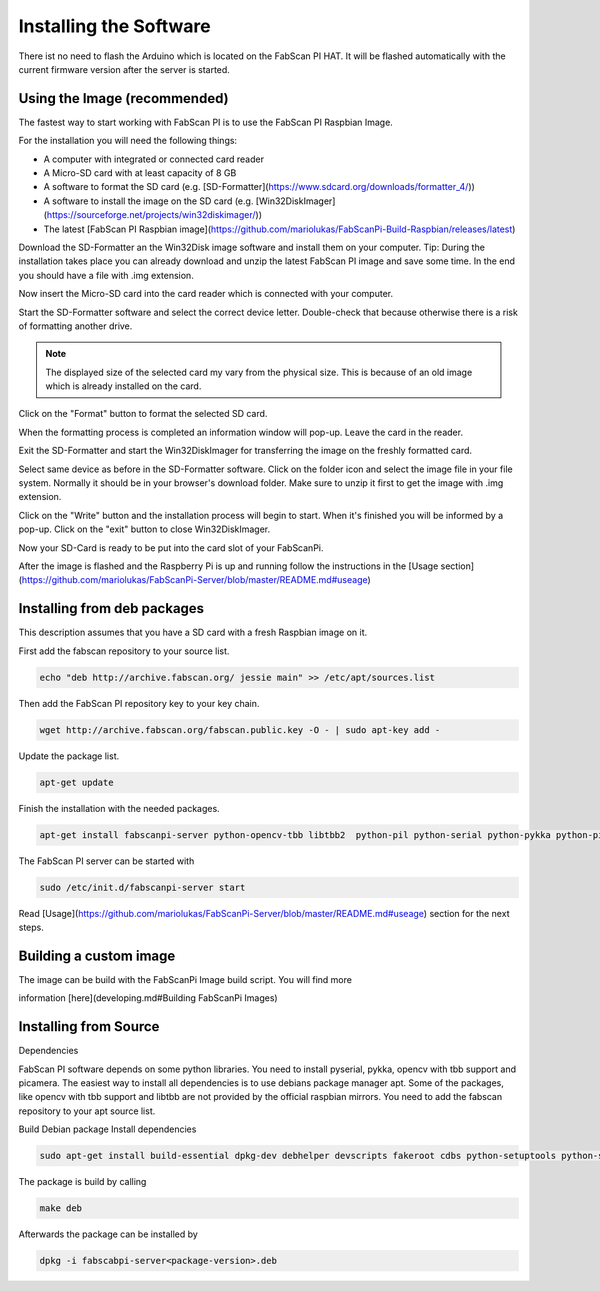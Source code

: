 .. _software_installation:

***********************
Installing the Software
***********************

There ist no need to flash the Arduino which is located on the FabScan PI HAT. It will be flashed automatically with the current firmware version after the server is started.

Using the Image (recommended)
-----------------------------

The fastest way to start working with FabScan PI is to use the FabScan PI Raspbian Image.

For the installation you will need the following things:

- A computer with integrated or connected card reader
- A Micro-SD card with at least capacity of 8 GB
- A software to format the SD card (e.g. [SD-Formatter](https://www.sdcard.org/downloads/formatter_4/))
- A software to install the image on the SD card (e.g. [Win32DiskImager](https://sourceforge.net/projects/win32diskimager/))
- The latest [FabScan PI Raspbian image](https://github.com/mariolukas/FabScanPi-Build-Raspbian/releases/latest)

Download the SD-Formatter an the Win32Disk image software and install them on your computer. Tip: During the installation takes place you can already download and unzip the latest FabScan PI image and save some time. In the end you should have a file with .img extension.

Now insert the Micro-SD card into the card reader which is connected with your computer.

.. image:: images/SD-Formatter_1.jpg
   :alt: SD Formater

Start the SD-Formatter software and select the correct device letter. Double-check that because otherwise there is a risk of formatting another drive.

.. note:: The displayed size of the selected card my vary from the physical size. This is because of an old image which is already installed on the card.

Click on the "Format" button to format the selected SD card.

.. image:: images/SD-Formatter_2.jpg
   :alt: SD Formater


When the formatting process is completed an information window will pop-up. Leave the card in the reader.

.. image:: images/SD-Formatter_3.jpg
   :alt: SD Formater

Exit the SD-Formatter and start the Win32DiskImager for transferring the image on the freshly formatted card.

.. image:: images/Win32DiskImager_1.jpg
   :alt: SD Formater

Select same device as before in the SD-Formatter software. Click on the folder icon and select the image file in your file system. Normally it should be in your browser's download folder. Make sure to unzip it first to get the image with .img extension.

.. image:: images/Win32DiskImager_2.jpg
   :alt: SD Formater

Click on the "Write" button and the installation process will begin to start. When it's finished you will be informed by a pop-up.  Click on the "exit" button to close Win32DiskImager.

.. image:: images/Win32DiskImager_3.jpg
   :alt: SD Formater


Now your SD-Card is ready to be put into the card slot of your FabScanPi.

After the image is flashed and the Raspberry Pi is up and running follow the instructions in the [Usage section](https://github.com/mariolukas/FabScanPi-Server/blob/master/README.md#useage)


Installing from deb packages
----------------------------

This description assumes that you have a SD card with a fresh Raspbian image on it.

First add the fabscan repository to your source list.

.. code:: bash

    echo "deb http://archive.fabscan.org/ jessie main" >> /etc/apt/sources.list


Then add the FabScan PI repository key to your key chain.

.. code:: bash

    wget http://archive.fabscan.org/fabscan.public.key -O - | sudo apt-key add -


Update the package list.

.. code:: bash

    apt-get update

Finish the installation with the needed packages.

.. code:: bash

    apt-get install fabscanpi-server python-opencv-tbb libtbb2  python-pil python-serial python-pykka python-picamera avrdude python-semver python-scipy


The FabScan PI server can be started with

.. code:: bash

    sudo /etc/init.d/fabscanpi-server start


Read [Usage](https://github.com/mariolukas/FabScanPi-Server/blob/master/README.md#useage) section for the next steps.



Building a custom image
-----------------------

The image can be build with the FabScanPi Image build script. You will find more

information [here](developing.md#Building FabScanPi Images)



Installing from Source
----------------------

Dependencies

FabScan PI software depends on some python libraries. You need to install pyserial, pykka, opencv with tbb support
and picamera. The easiest way to install all dependencies is to use debians package manager apt. Some of the packages,
like opencv with tbb support and libtbb are not provided by the official raspbian mirrors. You need to add the
fabscan repository to your apt source list.

Build Debian package
Install dependencies

.. code:: bash

    sudo apt-get install build-essential dpkg-dev debhelper devscripts fakeroot cdbs python-setuptools python-support


The package is build by calling

.. code:: bash

    make deb

Afterwards the package can be installed by

.. code:: bash

    dpkg -i fabscabpi-server<package-version>.deb





